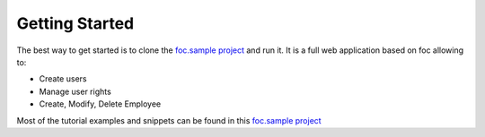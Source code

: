 Getting Started
===============

The best way to get started is to clone the `foc.sample project <https://github.com/FOC-framework/foc.samples>`_ and run it.
It is a full web application based on foc allowing to:

+ Create users
+ Manage user rights
+ Create, Modify, Delete Employee

Most of the tutorial examples and snippets can be found in this `foc.sample project <https://github.com/FOC-framework/foc.samples>`_
